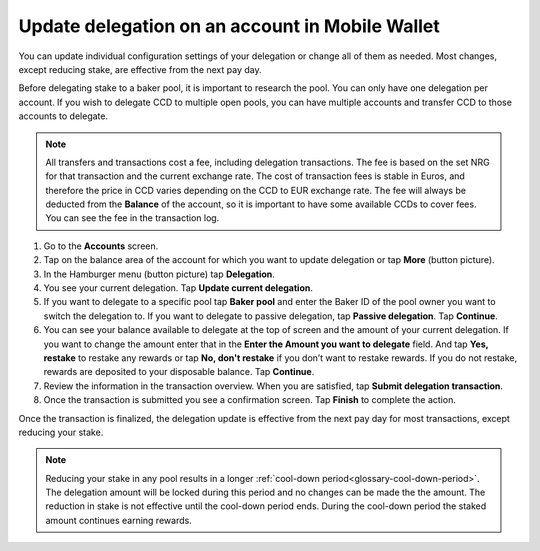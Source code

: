 .. _update-delegation-mw:

================================================
Update delegation on an account in Mobile Wallet
================================================

You can update individual configuration settings of your delegation or change all of them as needed. Most changes, except reducing stake, are effective from the next pay day.

Before delegating stake to a baker pool, it is important to research the pool. You can only have one delegation per account. If you wish to delegate CCD to multiple open pools, you can have multiple accounts and transfer CCD to those accounts to delegate.

.. Note::

   All transfers and transactions cost a fee, including delegation transactions. The fee is based on the set NRG for that transaction and the current exchange rate.
   The cost of transaction fees is stable in Euros, and therefore the price in CCD varies depending on the CCD to EUR exchange rate. The fee will always be deducted from the **Balance** of the account, so it is important to have some available CCDs to cover fees.
   You can see the fee in the transaction log.

#. Go to the **Accounts** screen.

#. Tap on the balance area of the account for which you want to update delegation or tap **More** (button picture).

#. In the Hamburger menu (button picture) tap **Delegation**.

#. You see your current delegation. Tap **Update current delegation**.

#. If you want to delegate to a specific pool tap **Baker pool** and enter the Baker ID of the pool owner you want to switch the delegation to. If you want to delegate to passive delegation, tap **Passive delegation**. Tap **Continue**.

#. You can see your balance available to delegate at the top of screen and the amount of your current delegation. If you want to change the amount enter that in the **Enter the Amount you want to delegate** field. And tap **Yes, restake** to restake any rewards or tap **No, don't restake** if you don’t want to restake rewards. If you do not restake, rewards are deposited to your disposable balance. Tap **Continue**.

#. Review the information in the transaction overview. When you are satisfied, tap **Submit delegation transaction**.

#. Once the transaction is submitted you see a confirmation screen. Tap **Finish** to complete the action.

Once the transaction is finalized, the delegation update is effective from the next pay day for most transactions, except reducing your stake.

.. Note::

   Reducing your stake in any pool results in a longer :ref:`cool-down period<glossary-cool-down-period>`. The delegation amount will be locked during this period and no changes can be made the the amount. The reduction in stake is not effective until the cool-down period ends. During the cool-down period the staked amount continues earning rewards.
